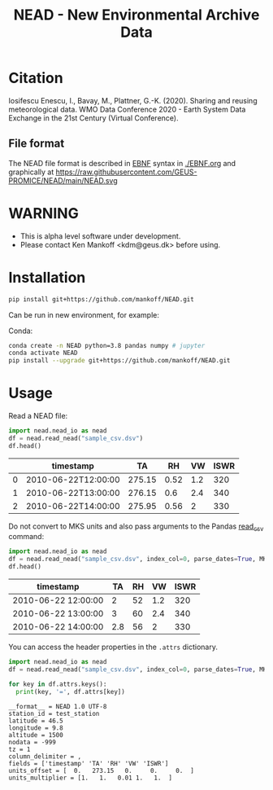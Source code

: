 #+TITLE: NEAD - New Environmental Archive Data


* Table of contents                               :toc_3:noexport:
- [[#citation][Citation]]
  - [[#file-format][File format]]
- [[#warning][WARNING]]
- [[#installation][Installation]]
- [[#usage][Usage]]

* Citation

Iosifescu Enescu, I., Bavay, M., Plattner, G.-K. (2020). Sharing and reusing meteorological data. WMO Data Conference 2020 - Earth System Data Exchange in the 21st Century (Virtual Conference).

** File format

The NEAD file format is described in [[https://en.wikipedia.org/wiki/Extended_Backus%E2%80%93Naur_form][EBNF]] syntax in [[./EBNF.org]] and graphically at https://raw.githubusercontent.com/GEUS-PROMICE/NEAD/main/NEAD.svg 
* WARNING

+ This is alpha level software under development.
+ Please contact Ken Mankoff <kdm@geus.dk> before using.

* Installation

#+BEGIN_SRC bash :results verbatim
pip install git+https://github.com/mankoff/NEAD.git
#+END_SRC

Can be run in new environment, for example:

Conda:

#+BEGIN_SRC bash :results verbatim
conda create -n NEAD python=3.8 pandas numpy # jupyter
conda activate NEAD
pip install --upgrade git+https://github.com/mankoff/NEAD.git
#+END_SRC

* Usage
:PROPERTIES:
:header-args:jupyter-python+: :kernel PROMICE_dev :session nead :exports both :results raw drawer :exports both
:END:

Read a NEAD file:

#+NAME: nead-read-simple
#+BEGIN_SRC jupyter-python :exports code
import nead.nead_io as nead
df = nead.read_nead("sample_csv.dsv")
df.head()
#+END_SRC

#+BEGIN_SRC jupyter-python :exports results
import importlib
importlib.reload(nead)
<<nead-read-simple>>
#+END_SRC

#+RESULTS:
|   | timestamp           |     TA |   RH |  VW | ISWR |
|---+---------------------+--------+------+-----+------|
| 0 | 2010-06-22T12:00:00 | 275.15 | 0.52 | 1.2 |  320 |
| 1 | 2010-06-22T13:00:00 | 276.15 |  0.6 | 2.4 |  340 |
| 2 | 2010-06-22T14:00:00 | 275.95 | 0.56 |   2 |  330 |



Do not convert to MKS units and also pass arguments to the Pandas [[https://pandas.pydata.org/pandas-docs/stable/reference/api/pandas.read_csv.html][read_csv]] command:

#+NAME: nead-read-complex
#+BEGIN_SRC jupyter-python :exports code
import nead.nead_io as nead
df = nead.read_nead("sample_csv.dsv", index_col=0, parse_dates=True, MKS=False)
df.head()
#+END_SRC

#+BEGIN_SRC jupyter-python  :exports results
import importlib
importlib.reload(nead)
<<nead-read-complex>>
#+END_SRC

#+RESULTS:
| timestamp           |  TA | RH |  VW | ISWR |
|---------------------+-----+----+-----+------|
| 2010-06-22 12:00:00 |   2 | 52 | 1.2 |  320 |
| 2010-06-22 13:00:00 |   3 | 60 | 2.4 |  340 |
| 2010-06-22 14:00:00 | 2.8 | 56 |   2 |  330 |

You can access the header properties in the =.attrs= dictionary.

#+BEGIN_SRC jupyter-python :exports both
import nead.nead_io as nead
df = nead.read_nead("sample_csv.dsv", index_col=0, parse_dates=True, MKS=False)

for key in df.attrs.keys():
  print(key, '=', df.attrs[key])
#+END_SRC

#+RESULTS:
#+begin_example
__format__ = NEAD 1.0 UTF-8
station_id = test_station
latitude = 46.5
longitude = 9.8
altitude = 1500
nodata = -999
tz = 1
column_delimiter = ,
fields = ['timestamp' 'TA' 'RH' 'VW' 'ISWR']
units_offset = [  0.   273.15   0.     0.     0.  ]
units_multiplier = [1.   1.   0.01 1.   1.  ]
#+end_example


